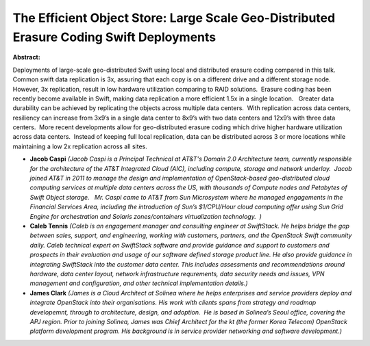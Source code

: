 The Efficient Object Store:  Large Scale Geo-Distributed Erasure Coding Swift Deployments
~~~~~~~~~~~~~~~~~~~~~~~~~~~~~~~~~~~~~~~~~~~~~~~~~~~~~~~~~~~~~~~~~~~~~~~~~~~~~~~~~~~~~~~~~

**Abstract:**

Deployments of large-scale geo-distributed Swift using local and distributed erasure coding compared in this talk. Common swift data replication is 3x, assuring that each copy is on a different drive and a different storage node.  However, 3x replication, result in low hardware utilization comparing to RAID solutions.  Erasure coding has been recently become available in Swift, making data replication a more efficient 1.5x in a single location.   Greater data durability can be achieved by replicating the objects across multiple data centers.  With replication across data centers, resiliency can increase from 3x9’s in a single data center to 8x9’s with two data centers and 12x9’s with three data centers.  More recent developments allow for geo-distributed erasure coding which drive higher hardware utilization across data centers.  Instead of keeping full local replication, data can be distributed across 3 or more locations while maintaining a low 2x replication across all sites.


* **Jacob Caspi** *(Jacob Caspi is a Principal Technical at AT&T's Domain 2.0 Architecture team, currently responsible for the architecture of the AT&T Integrated Cloud (AIC), including compute, storage and network underlay.  Jacob joined AT&T in 2011 to manage the design and implementation of OpenStack-based geo-distributed cloud computing services at multiple data centers across the US, with thousands of Compute nodes and Petabytes of Swift Object storage.   Mr. Caspi came to AT&T from Sun Microsystem where he managed engagements in the Financial Services Area, including the introduction of Sun’s $1/CPU/Hour cloud computing offer using Sun Grid Engine for orchestration and Solaris zones/containers virtualization technology.  )*

* **Caleb Tennis** *(Caleb is an engagement manager and consulting engineer at SwiftStack. He helps bridge the gap between sales, support, and engineering, working with customers, partners, and the OpenStack Swift community daily. Caleb technical expert on SwiftStack software and provide guidance and support to customers and prospects in their evaluation and usage of our software defined storage product line. He also provide guidance in integrating SwiftStack into the customer data center. This includes assessments and recommendations around hardware, data center layout, network infrastructure requrements, data security needs and issues, VPN management and configuration, and other technical implementation details.)*

* **James Clark** *(James is a Cloud Architect at Solinea where he helps enterprises and service providers deploy and integrate OpenStack into their organisations. His work with clients spans from strategy and roadmap developemnt, through to architecture, design, and adoption.  He is based in Solinea’s Seoul office, covering the APJ region. Prior to joining Solinea, James was Chief Architect for the kt (the former Korea Telecom) OpenStack platform development program. His background is in service provider networking and software development.)*
